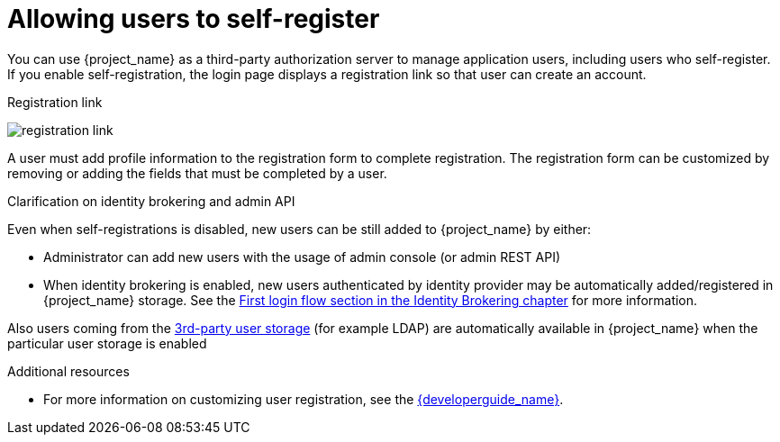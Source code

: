 // Module included in the following assemblies:
//
// server_admin/topics/users.adoc

[id="con-user-registration_{context}"]
= Allowing users to self-register

[role="_abstract"]
You can use {project_name} as a third-party authorization server to manage application users, including users who self-register. If you enable self-registration, the login page displays a registration link so that user can create an account.

.Registration link
image:images/registration-link.png[]

A user must add profile information to the registration form to complete registration. The registration form can be customized by removing or adding the fields that must be completed by a user.

.Clarification on identity brokering and admin API
Even when self-registrations is disabled, new users can be still added to {project_name} by either:

* Administrator can add new users with the usage of admin console (or admin REST API)
* When identity brokering is enabled, new users authenticated by identity provider may be automatically added/registered in {project_name} storage.
See the <<_identity_broker_first_login, First login flow section in the Identity Brokering chapter>> for more information.

Also users coming from the <<_user-storage-federation, 3rd-party user storage>> (for example LDAP) are automatically available in {project_name} when the particular user storage is enabled

[role="_additional-resources"]
.Additional resources
* For more information on customizing user registration, see the link:{developerguide_link}[{developerguide_name}].
